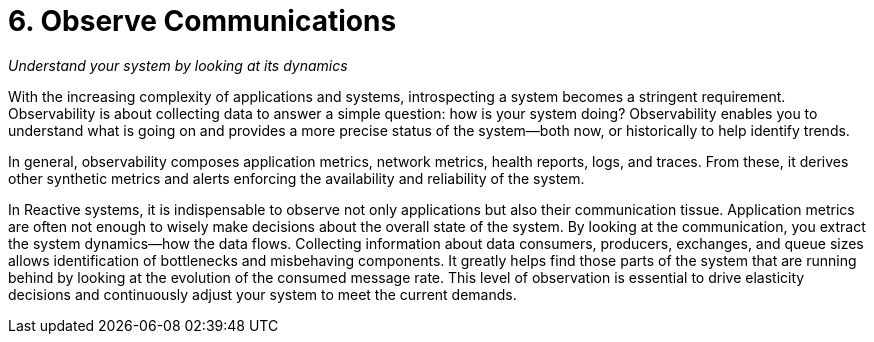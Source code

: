 = 6. Observe Communications

_Understand your system by looking at its dynamics_


With the increasing complexity of applications and systems, introspecting a system becomes a stringent requirement. Observability is about collecting data to answer a simple question: how is your system doing? Observability enables you to understand what is going on and provides a more precise status of the system—both now, or historically to help identify trends. 

In general, observability composes application metrics, network metrics, health reports, logs, and traces. From these, it derives other synthetic metrics and alerts enforcing the availability and reliability of the system. 

In Reactive systems, it is indispensable to observe not only applications but also their communication tissue. Application metrics are often not enough to wisely make decisions about the overall state of the system. By looking at the communication, you extract the system dynamics—how the data flows. Collecting information about data consumers, producers, exchanges, and queue sizes allows identification of bottlenecks and misbehaving components. It greatly helps find those parts of the system that are running behind by looking at the evolution of the consumed message rate. This level of observation is essential to drive elasticity decisions and continuously adjust your system to meet the current demands. 

